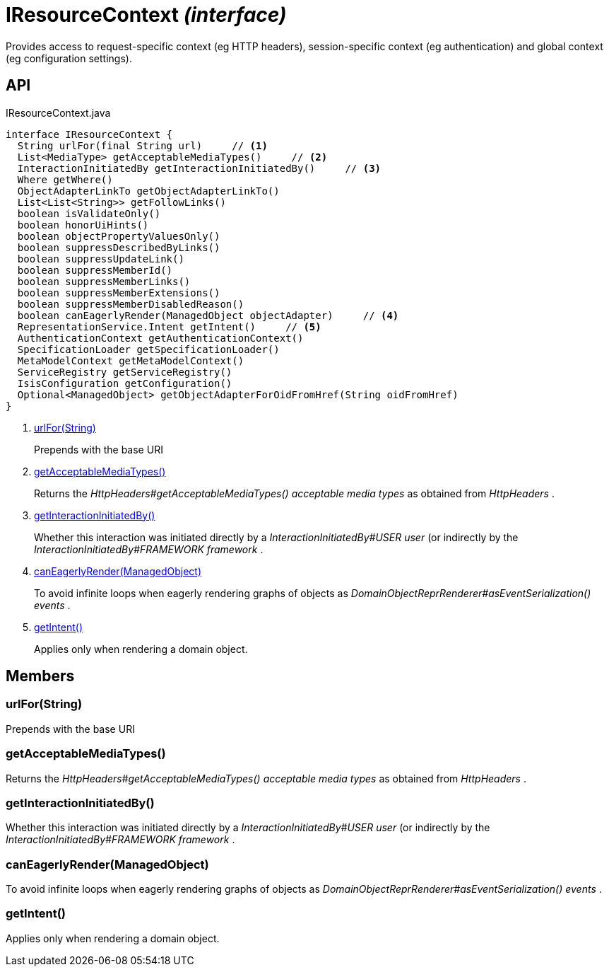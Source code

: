 = IResourceContext _(interface)_
:Notice: Licensed to the Apache Software Foundation (ASF) under one or more contributor license agreements. See the NOTICE file distributed with this work for additional information regarding copyright ownership. The ASF licenses this file to you under the Apache License, Version 2.0 (the "License"); you may not use this file except in compliance with the License. You may obtain a copy of the License at. http://www.apache.org/licenses/LICENSE-2.0 . Unless required by applicable law or agreed to in writing, software distributed under the License is distributed on an "AS IS" BASIS, WITHOUT WARRANTIES OR  CONDITIONS OF ANY KIND, either express or implied. See the License for the specific language governing permissions and limitations under the License.

Provides access to request-specific context (eg HTTP headers), session-specific context (eg authentication) and global context (eg configuration settings).

== API

[source,java]
.IResourceContext.java
----
interface IResourceContext {
  String urlFor(final String url)     // <.>
  List<MediaType> getAcceptableMediaTypes()     // <.>
  InteractionInitiatedBy getInteractionInitiatedBy()     // <.>
  Where getWhere()
  ObjectAdapterLinkTo getObjectAdapterLinkTo()
  List<List<String>> getFollowLinks()
  boolean isValidateOnly()
  boolean honorUiHints()
  boolean objectPropertyValuesOnly()
  boolean suppressDescribedByLinks()
  boolean suppressUpdateLink()
  boolean suppressMemberId()
  boolean suppressMemberLinks()
  boolean suppressMemberExtensions()
  boolean suppressMemberDisabledReason()
  boolean canEagerlyRender(ManagedObject objectAdapter)     // <.>
  RepresentationService.Intent getIntent()     // <.>
  AuthenticationContext getAuthenticationContext()
  SpecificationLoader getSpecificationLoader()
  MetaModelContext getMetaModelContext()
  ServiceRegistry getServiceRegistry()
  IsisConfiguration getConfiguration()
  Optional<ManagedObject> getObjectAdapterForOidFromHref(String oidFromHref)
}
----

<.> xref:#urlFor__String[urlFor(String)]
+
--
Prepends with the base URI
--
<.> xref:#getAcceptableMediaTypes__[getAcceptableMediaTypes()]
+
--
Returns the _HttpHeaders#getAcceptableMediaTypes() acceptable media types_ as obtained from _HttpHeaders_ .
--
<.> xref:#getInteractionInitiatedBy__[getInteractionInitiatedBy()]
+
--
Whether this interaction was initiated directly by a _InteractionInitiatedBy#USER user_ (or indirectly by the _InteractionInitiatedBy#FRAMEWORK framework_ .
--
<.> xref:#canEagerlyRender__ManagedObject[canEagerlyRender(ManagedObject)]
+
--
To avoid infinite loops when eagerly rendering graphs of objects as _DomainObjectReprRenderer#asEventSerialization() events_ .
--
<.> xref:#getIntent__[getIntent()]
+
--
Applies only when rendering a domain object.
--

== Members

[#urlFor__String]
=== urlFor(String)

Prepends with the base URI

[#getAcceptableMediaTypes__]
=== getAcceptableMediaTypes()

Returns the _HttpHeaders#getAcceptableMediaTypes() acceptable media types_ as obtained from _HttpHeaders_ .

[#getInteractionInitiatedBy__]
=== getInteractionInitiatedBy()

Whether this interaction was initiated directly by a _InteractionInitiatedBy#USER user_ (or indirectly by the _InteractionInitiatedBy#FRAMEWORK framework_ .

[#canEagerlyRender__ManagedObject]
=== canEagerlyRender(ManagedObject)

To avoid infinite loops when eagerly rendering graphs of objects as _DomainObjectReprRenderer#asEventSerialization() events_ .

[#getIntent__]
=== getIntent()

Applies only when rendering a domain object.
